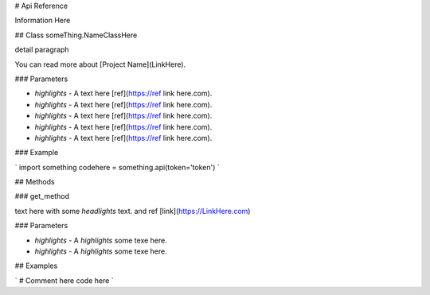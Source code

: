 # Api Reference

Information Here

## Class someThing.NameClassHere

detail paragraph

You can read more about [Project Name](LinkHere).

### Parameters

* `highlights` - A text here [ref](https://ref link here.com).
* `highlights` - A text here [ref](https://ref link here.com).
* `highlights` - A text here [ref](https://ref link here.com).
* `highlights` - A text here [ref](https://ref link here.com).
* `highlights` - A text here [ref](https://ref link here.com).

### Example

`
import something
codehere = something.api(token='token') 
`

## Methods

### get_method

text here with some `headlights` text. and ref [link](https://LinkHere.com)

### Parameters

* `highlights` - A `highlights` some texe here.
* `highlights` - A `highlights` some texe here.

## Examples

`
# Comment here
code here
`
